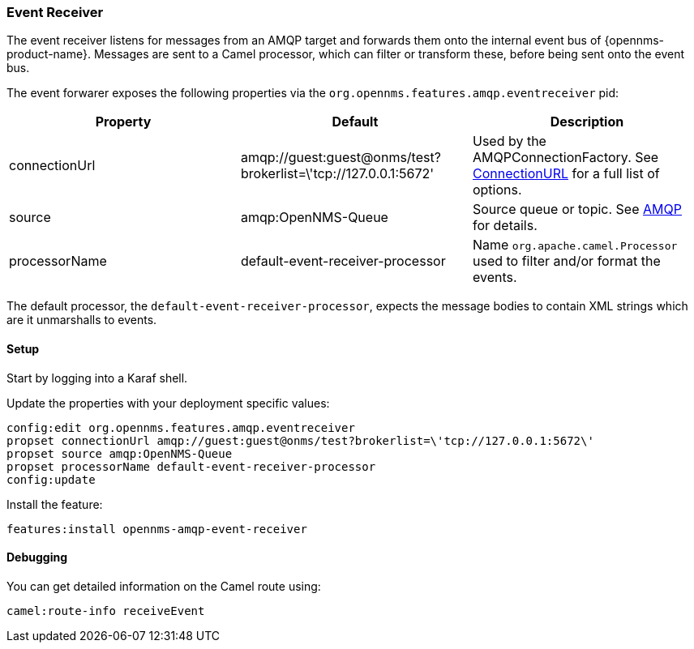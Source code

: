 
// Allow image rendering
:imagesdir: ../../images

=== Event Receiver

The event receiver listens for messages from an AMQP target and forwards them onto the internal event bus of {opennms-product-name}.
Messages are sent to a Camel processor, which can filter or transform these, before being sent onto the event bus.

The event forwarer exposes the following properties via the `org.opennms.features.amqp.eventreceiver` pid:

[options="header"]
|===
| Property      | Default                                                         | Description
| connectionUrl | amqp://guest:guest@onms/test?brokerlist=\'tcp://127.0.0.1:5672' | Used by the AMQPConnectionFactory. See http://people.apache.org/~grkvlt/qpid-site/qpid-java/qpid-client/apidocs/org/apache/qpid/jms/ConnectionURL.html[ConnectionURL]
 for a full list of options.
| source        | amqp:OpenNMS-Queue                | Source queue or topic. See http://camel.apache.org/amqp.html[AMQP] for details.
| processorName | default-event-receiver-processor  | Name `org.apache.camel.Processor` used to filter and/or format the events.
|===

The default processor, the `default-event-receiver-processor`, expects the message bodies to contain XML strings which are it unmarshalls to events.

==== Setup

Start by logging into a Karaf shell.

Update the properties with your deployment specific values:

[source]
----
config:edit org.opennms.features.amqp.eventreceiver
propset connectionUrl amqp://guest:guest@onms/test?brokerlist=\'tcp://127.0.0.1:5672\'
propset source amqp:OpenNMS-Queue
propset processorName default-event-receiver-processor
config:update
----

Install the feature:

[source]
----
features:install opennms-amqp-event-receiver
----

==== Debugging

You can get detailed information on the Camel route using:

[source]
----
camel:route-info receiveEvent
----
